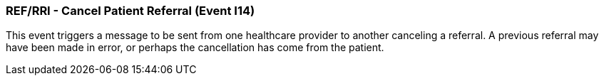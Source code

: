 === REF/RRI - Cancel Patient Referral (Event I14)
[v291_section="11.5.4"]

This event triggers a message to be sent from one healthcare provider to another canceling a referral. A previous referral may have been made in error, or perhaps the cancellation has come from the patient.

